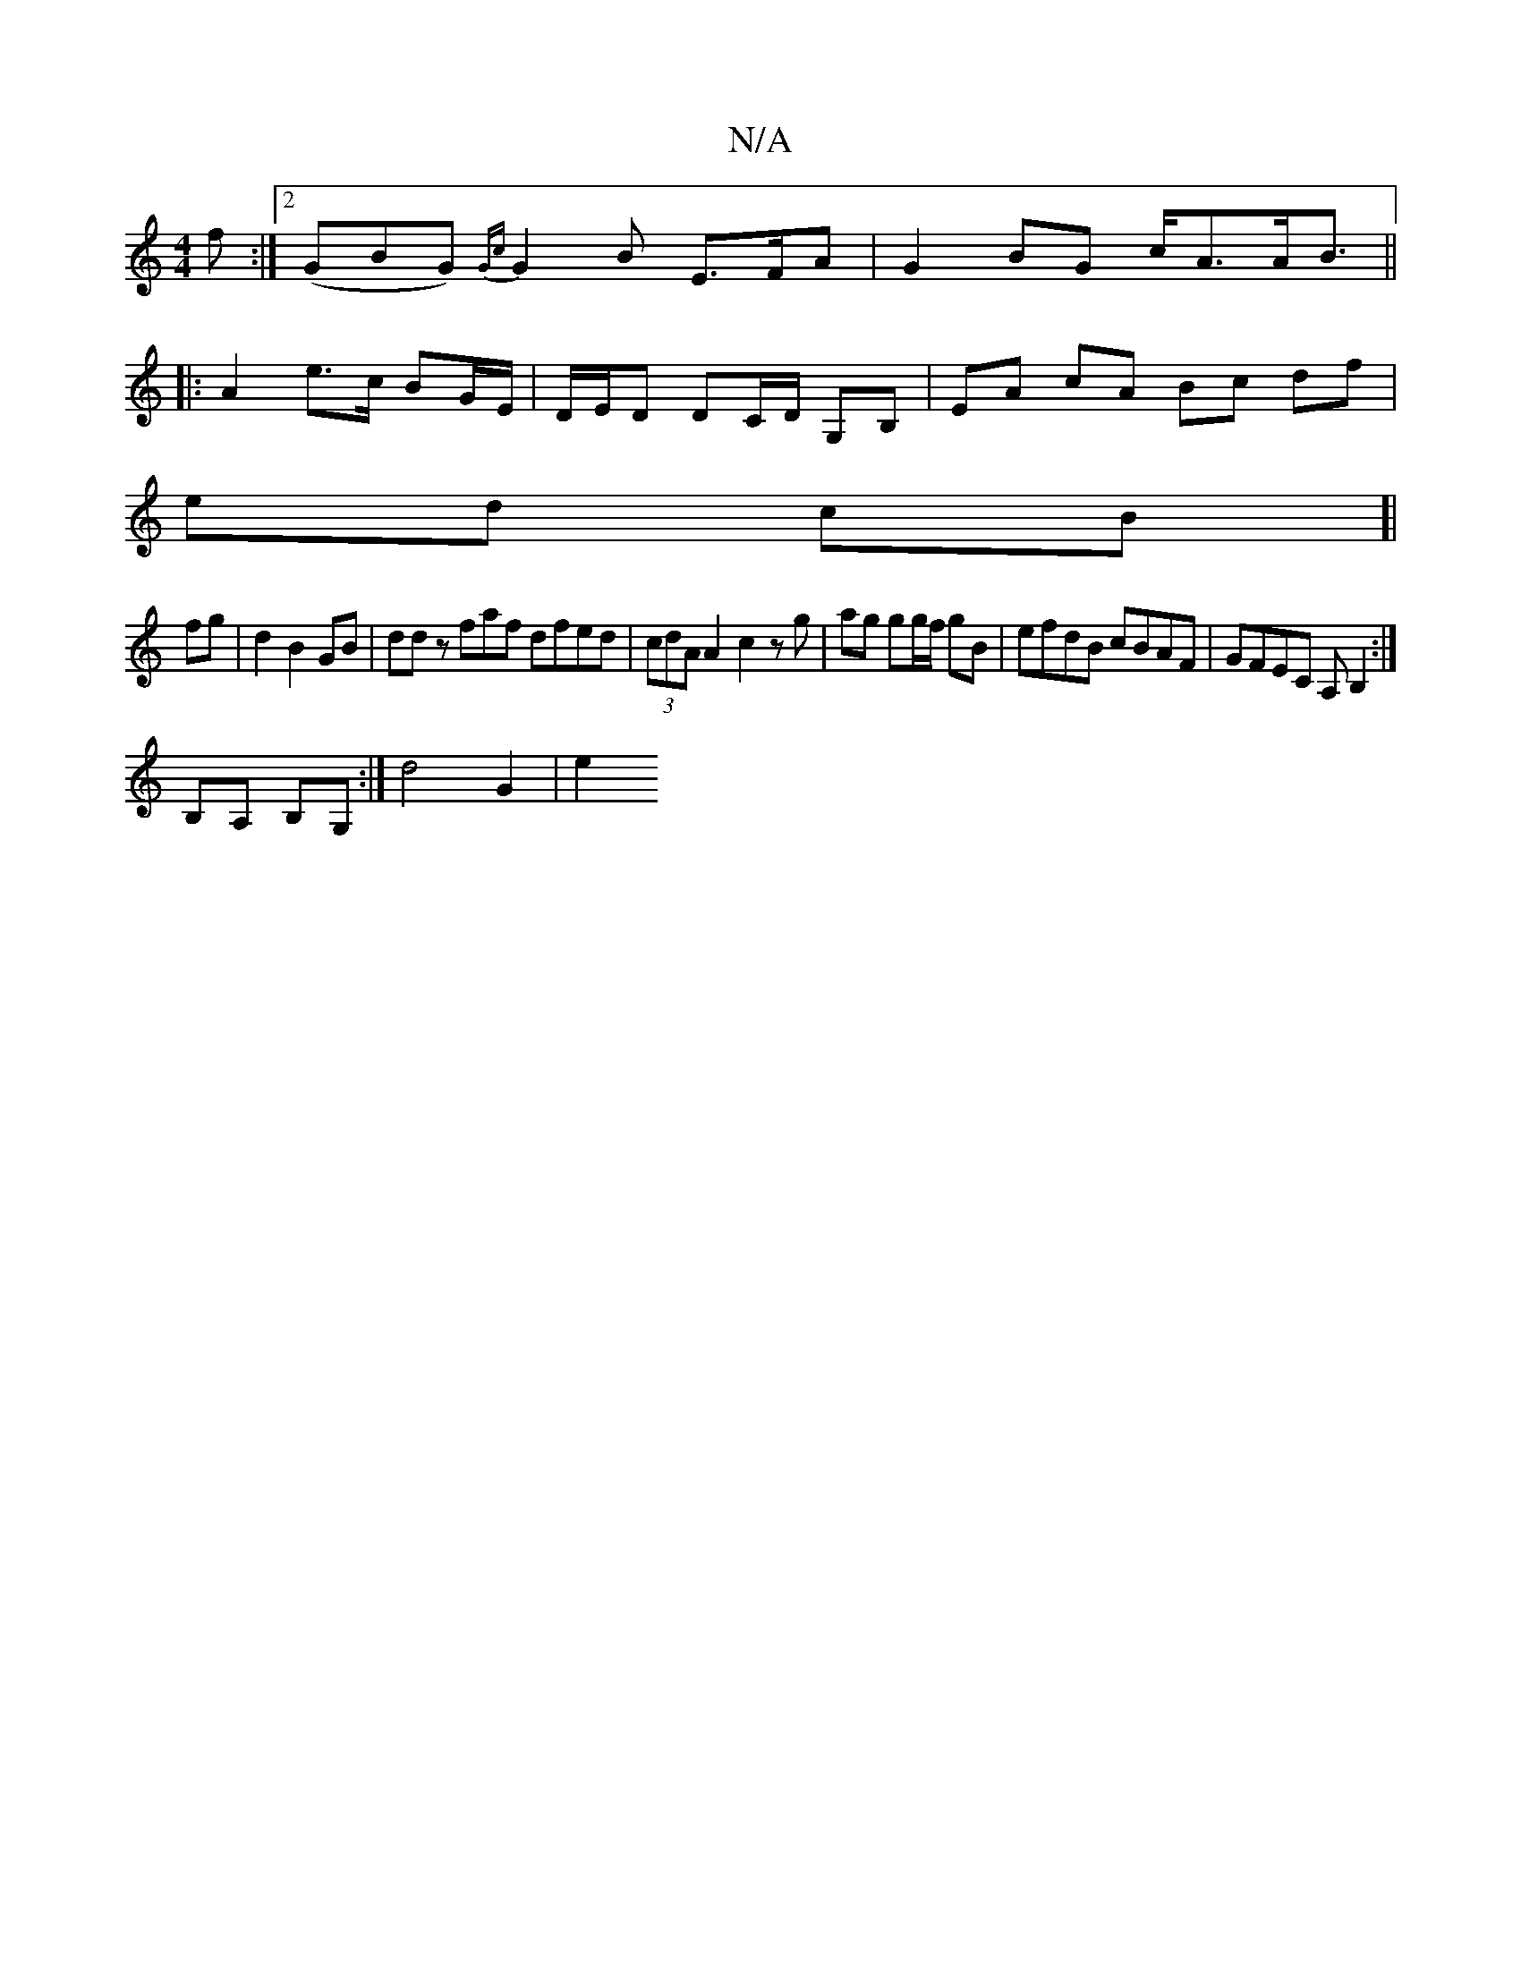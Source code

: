 X:1
T:N/A
M:4/4
R:N/A
K:Cmajor
f :|2 (GBG) {Gc}G2 B E>FA|G2BG c<AA<B||
|: A2 e>c BG/E/ | D/E/D DC/D/ G,B,| EA cA Bc df|
ed cB]| 
fg|d2 B2 GB|dd zfaf dfed|(3cdA A2 c2 zg|ag gg/f/ gB | efdB cBAF | GFEC A,B,2:|
B,A, B,G,:| d4 G2 | e2 